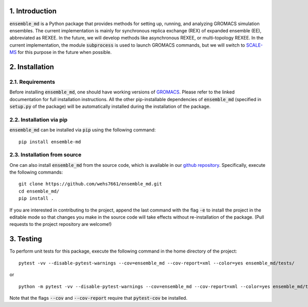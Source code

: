 1. Introduction
===============
:code:`ensemble_md` is a Python package that provides methods for setting up, 
running, and analyzing GROMACS simulation ensembles. The current implementation is
mainly for synchronous replica exchange (REX) of expanded ensemble (EE), abbreviated as
REXEE. In the future, we will develop methods like asynchronous REXEE, or multi-topology REXEE.
In the current implementation, the module :code:`subprocess`
is used to launch GROMACS commands, but we will switch to `SCALE-MS`_ for this purpose
in the future when possible.


.. _`SCALE-MS`: https://scale-ms.readthedocs.io/en/latest/


2. Installation
===============
2.1. Requirements
-----------------
Before installing :code:`ensemble_md`, one should have working versions of `GROMACS`_. Please refer to the linked documentation for full installation instructions.
All the other pip-installable dependencies of :code:`ensemble_md` (specified in :code:`setup.py` of the package)
will be automatically installed during the installation of the package.

.. _`GROMACS`: https://manual.gromacs.org/current/install-guide/index.html

2.2. Installation via pip
-------------------------
:code:`ensemble_md` can be installed via :code:`pip` using the following command:
::

    pip install ensemble-md 

2.3. Installation from source
-----------------------------
One can also install :code:`ensemble_md` from the source code, which is available in our
`github repository`_. Specifically, execute the following commands:
::

    git clone https://github.com/wehs7661/ensemble_md.git
    cd ensemble_md/
    pip install .

If you are interested in contributing to the project, append the 
last command with the flag :code:`-e` to install the project in the editable mode 
so that changes you make in the source code will take effects without re-installation of the package. 
(Pull requests to the project repository are welcome!)

.. _`github repository`: https://github.com/wehs7661/ensemble_md.git

3. Testing
==========
To perform unit tests for this package, execute the following command in the home directory of the project:
::

    pytest -vv --disable-pytest-warnings --cov=ensemble_md --cov-report=xml --color=yes ensemble_md/tests/

or 

::

    python -m pytest -vv --disable-pytest-warnings --cov=ensemble_md --cov-report=xml --color=yes ensemble_md/tests/

Note that the flags :code:`--cov` and :code:`--cov-report` require that :code:`pytest-cov` be installed. 